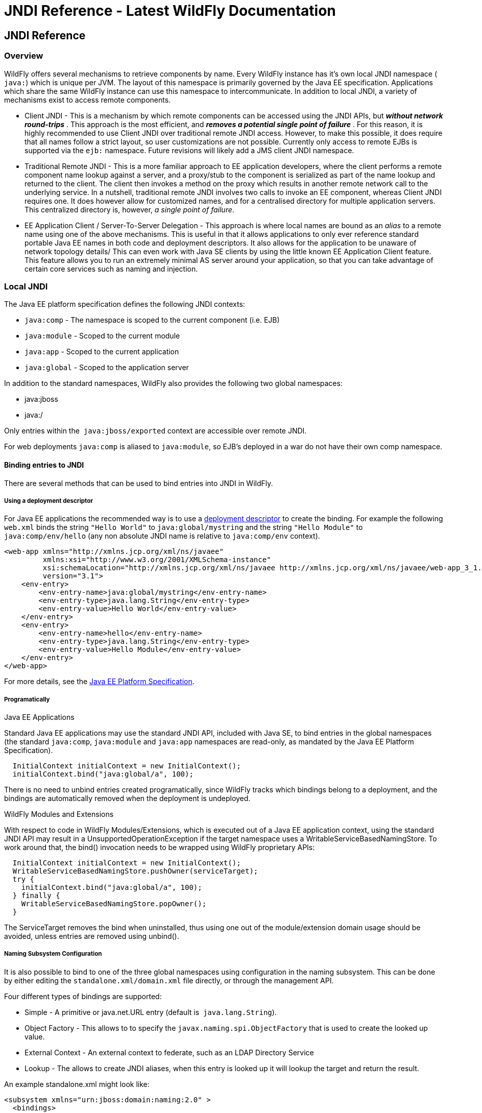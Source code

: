 JNDI Reference - Latest WildFly Documentation
=============================================

[[jndi-reference]]
JNDI Reference
--------------

[[overview]]
Overview
~~~~~~~~

WildFly offers several mechanisms to retrieve components by name. Every
WildFly instance has it's own local JNDI namespace ( `java:`) which is
unique per JVM. The layout of this namespace is primarily governed by
the Java EE specification. Applications which share the same WildFly
instance can use this namespace to intercommunicate. In addition to
local JNDI, a variety of mechanisms exist to access remote components.

* Client JNDI - This is a mechanism by which remote components can be
accessed using the JNDI APIs, but *_without network round-trips_* . This
approach is the most efficient, and *_removes a potential single point
of failure_* . For this reason, it is highly recommended to use Client
JNDI over traditional remote JNDI access. However, to make this
possible, it does require that all names follow a strict layout, so user
customizations are not possible. Currently only access to remote EJBs is
supported via the `ejb:` namespace. Future revisions will likely add a
JMS client JNDI namespace.
* Traditional Remote JNDI - This is a more familiar approach to EE
application developers, where the client performs a remote component
name lookup against a server, and a proxy/stub to the component is
serialized as part of the name lookup and returned to the client. The
client then invokes a method on the proxy which results in another
remote network call to the underlying service. In a nutshell,
traditional remote JNDI involves two calls to invoke an EE component,
whereas Client JNDI requires one. It does however allow for customized
names, and for a centralised directory for multiple application servers.
This centralized directory is, however, _a single point of failure_. 
* EE Application Client / Server-To-Server Delegation - This approach is
where local names are bound as an _alias_ to a remote name using one of
the above mechanisms. This is useful in that it allows applications to
only ever reference standard portable Java EE names in both code and
deployment descriptors. It also allows for the application to be unaware
of network topology details/ This can even work with Java SE clients by
using the little known EE Application Client feature. This feature
allows you to run an extremely minimal AS server around your
application, so that you can take advantage of certain core services
such as naming and injection.  

[[local-jndi]]
Local JNDI
~~~~~~~~~~

The Java EE platform specification defines the following JNDI contexts:

* `java:comp` - The namespace is scoped to the current component (i.e.
EJB)
* `java:module` - Scoped to the current module
* `java:app` - Scoped to the current application
* `java:global` - Scoped to the application server

In addition to the standard namespaces, WildFly also provides the
following two global namespaces:

* java:jboss
* java:/

Only entries within the  `java:jboss/exported` context are accessible
over remote JNDI.

For web deployments `java:comp` is aliased to `java:module`, so EJB's
deployed in a war do not have their own comp namespace.

[[binding-entries-to-jndi]]
Binding entries to JNDI
^^^^^^^^^^^^^^^^^^^^^^^

There are several methods that can be used to bind entries into JNDI in
WildFly.

[[using-a-deployment-descriptor]]
Using a deployment descriptor
+++++++++++++++++++++++++++++

For Java EE applications the recommended way is to use a
https://docs.jboss.org/author/display/AS71/Deployment+Descriptors+used+In+AS7.1[deployment
descriptor] to create the binding. For example the following `web.xml`
binds the string `"Hello World"` to `java:global/mystring` and the
string `"Hello Module"` to `java:comp/env/hello` (any non absolute JNDI
name is relative to `java:comp/env` context).

[source,brush:,xml;,gutter:,false;]
----
<web-app xmlns="http://xmlns.jcp.org/xml/ns/javaee"
         xmlns:xsi="http://www.w3.org/2001/XMLSchema-instance"
         xsi:schemaLocation="http://xmlns.jcp.org/xml/ns/javaee http://xmlns.jcp.org/xml/ns/javaee/web-app_3_1.xsd"
         version="3.1">
    <env-entry>
        <env-entry-name>java:global/mystring</env-entry-name>
        <env-entry-type>java.lang.String</env-entry-type>
        <env-entry-value>Hello World</env-entry-value>
    </env-entry>
    <env-entry>
        <env-entry-name>hello</env-entry-name>
        <env-entry-type>java.lang.String</env-entry-type>
        <env-entry-value>Hello Module</env-entry-value>
    </env-entry>
</web-app>
----

For more details, see the http://jcp.org/en/jsr/detail?id=342[Java EE
Platform Specification].

[[programatically]]
Programatically
+++++++++++++++

[[java-ee-applications]]
Java EE Applications

[[section]]

Standard Java EE applications may use the standard JNDI API, included
with Java SE, to bind entries in the global namespaces (the standard
`java:comp`, `java:module` and `java:app` namespaces are read-only, as
mandated by the Java EE Platform Specification).

[source,java]
----
  InitialContext initialContext = new InitialContext();
  initialContext.bind("java:global/a", 100);
----

There is no need to unbind entries created programatically, since
WildFly tracks which bindings belong to a deployment, and the bindings
are automatically removed when the deployment is undeployed.

[[wildfly-modules-and-extensions]]
WildFly Modules and Extensions

[[section-1]]

With respect to code in WildFly Modules/Extensions, which is executed
out of a Java EE application context, using the standard JNDI API may
result in a UnsupportedOperationException if the target namespace uses a
WritableServiceBasedNamingStore. To work around that, the bind()
invocation needs to be wrapped using WildFly proprietary APIs:

[source,java]
----
  InitialContext initialContext = new InitialContext();
  WritableServiceBasedNamingStore.pushOwner(serviceTarget);
  try {
    initialContext.bind("java:global/a", 100);
  } finally {
    WritableServiceBasedNamingStore.popOwner();
  }
----

The ServiceTarget removes the bind when uninstalled, thus using one out
of the module/extension domain usage should be avoided, unless entries
are removed using unbind().

[[naming-subsystem-configuration]]
Naming Subsystem Configuration
++++++++++++++++++++++++++++++

It is also possible to bind to one of the three global namespaces using
configuration in the naming subsystem. This can be done by either
editing the `standalone.xml/domain.xml` file directly, or through the
management API.

Four different types of bindings are supported:

* Simple - A primitive or java.net.URL entry (default is 
`java.lang.String`).
* Object Factory - This allows to to specify the
`javax.naming.spi.ObjectFactory` that is used to create the looked up
value.
* External Context - An external context to federate, such as an LDAP
Directory Service 
* Lookup - The allows to create JNDI aliases, when this entry is looked
up it will lookup the target and return the result.

An example standalone.xml might look like:

[source,brush:,xml;,gutter:,false;]
----
<subsystem xmlns="urn:jboss:domain:naming:2.0" >
  <bindings>
    <simple name="java:global/a" value="100" type="int" />
    <simple name="java:global/jbossDocs" value="https://docs.jboss.org" type="java.net.URL" />
    <object-factory name="java:global/b" module="com.acme" class="org.acme.MyObjectFactory" />
    <external-context name="java:global/federation/ldap/example” class="javax.naming.directory.InitialDirContext" cache="true">
      <environment>
        <property name="java.naming.factory.initial" value=“com.sun.jndi.ldap.LdapCtxFactory” />
        <property name="java.naming.provider.url" value=“ldap://ldap.example.com:389” />
        <property name="java.naming.security.authentication" value=“simple” />
        <property name="java.naming.security.principal" value=“uid=admin,ou=system” />
        <property name="java.naming.security.credentials" value=“secret” />
      </environment>
    </external-context>
    <lookup name="java:global/c" lookup="java:global/b" />
 </bindings>
</subsystem>
----

The CLI may also be used to bind an entry. As an example:

[source,java]
----
/subsystem=naming/binding=java\:global\/mybinding:add(binding-type=simple, type=long, value=1000)
----

WildFly's Administrator Guide includes a section describing in detail
the Naming subsystem configuration.

[[retrieving-entries-from-jndi]]
Retrieving entries from JNDI
^^^^^^^^^^^^^^^^^^^^^^^^^^^^

[[resource-injection]]
Resource Injection
++++++++++++++++++

For Java EE applications the recommended way to lookup a JNDI entry is
to use `@Resource` injection:

[source,java]
----
  @Resource(lookup = "java:global/mystring")
  private String myString;

  @Resource(name = "hello")
  private String hello;

  @Resource
  ManagedExecutorService executor;
----

Note that `@Resource` is more than a JNDI lookup, it also binds an entry
in the component's JNDI environment. The new bind JNDI name is defined
by `@Resource`'s `name` attribute, which value, if unspecified, is the
Java type concatenated with  `/` and the field's name, for instance
`java.lang.String/myString`. More, similar to when using deployment
descriptors to bind JNDI entries. unless the name is an absolute JNDI
name, it is considered relative to  `java:comp/env`. For instance, with
respect to the field named `myString` above, the `@Resource`'s `lookup`
attribute instructs WildFly to lookup the value in
`java:global/mystring`, bind it in
`java:comp/env/java.lang.String/myString`, and then inject such value
into the field.

With respect to the field named `hello`, there is no `lookup` attribute
value defined, so the responsibility to provide the entry's value is
delegated to the deployment descriptor. Considering that the deployment
descriptor was the `web.xml` previously shown, which defines an
environment entry with same `hello` name, then WildFly inject the valued
defined in the deployment descriptor into the field.

The `executor` field has no attributes specified, so the bind's name
would default to
`java:comp/env/javax.enterprise.concurrent.ManagedExecutorService/executor`,
but there is no such entry in the deployment descriptor, and when that
happens it's up to WildFly to provide a default value or null, depending
on the field's Java type. In this particular case WildFly would inject
the default instance of a managed executor service, the value in
`java:comp/DefaultManagedExecutorService`, as mandated by the EE
Concurrency Utilities 1.0 Specification (JSR 236).

[[standard-java-se-jndi-api]]
Standard Java SE JNDI API
+++++++++++++++++++++++++

Java EE applications may use, without any additional configuration
needed, the standard JNDI API to lookup an entry from JNDI:

[source,java]
----
  String myString = (String) new InitialContext().lookup("java:global/mystring");
----

or simply

[source,java]
----
  String myString = InitialContext.doLookup("java:global/mystring");
----

[[remote-jndi]]
Remote JNDI
~~~~~~~~~~~

WildFly supports two different types of remote JNDI. The old jnp based
JNDI implementation used in JBoss AS versions prior to 7.x is no longer
supported.

[[remote]]
remote:
^^^^^^^

The `remote:` protocol uses the WildFly remoting protocol to lookup
items from the servers local JNDI. To use it, you must have the
appropriate jars on the class path, if you are maven user can be done
simply by adding the following to your `pom.xml`:

[source,brush:,xml;,gutter:,false;]
----
<dependency>
  <groupId>org.wildfly</groupId>
  <artifactId>wildfly-ejb-client-bom</artifactId>
  <version>8.0.0.Final</version>
  <type>pom</type>
  <scope>compile</scope>
</dependency>
----

If you are not using maven a shaded jar that contains all required
classes +
can be found in the `bin/client` directory of WildFly's distribution.

[source,java]
----
final Properties env = new Properties();
env.put(Context.INITIAL_CONTEXT_FACTORY, org.jboss.naming.remote.client.InitialContextFactory.class.getName());
env.put(Context.PROVIDER_URL, "remote://localhost:4447");
remoteContext = new InitialContext(env);
----

[[ejb]]
ejb:
^^^^

The ejb: namespace is provided by the jboss-ejb-client library. This
protocol allows you to look up EJB's, using their application name,
module name, ejb name and interface type.

This is a client side JNDI implementation. Instead of looking up an EJB
on the server the lookup name contains enough information for the client
side library to generate a proxy with the EJB information. When you
invoke a method on this proxy it will use the current EJB client context
to perform the invocation. If the current context does not have a
connection to a server with the specified EJB deployed then an error
will occur. Using this protocol it is possible to look up EJB's that do
not actually exist, and no error will be thrown until the proxy is
actually used. The exception to this is stateful session beans, which
need to connect to a server when they are created in order to create the
session bean instance on the server.

Some examples are:

`ejb:myapp/myejbjar/MyEjbName!com.test.MyRemoteInterface` +
`ejb:myapp/myejbjar/MyStatefulName!comp.test.MyStatefulRemoteInterface?stateful`

The first example is a lookup of a singleton, stateless or EJB 2.x home
interface. This lookup will not hit the server, instead a proxy will be
generated for the remote interface specified in the name. The second
example is for a stateful session bean, in this case the JNDI lookup
will hit the server, in order to tell the server to create the SFSB
session.

For more details on how the server connections are configured, please
see link:EJB_invocations_from_a_remote_client_using_JNDI.html[EJB
invocations from a remote client using JNDI].

